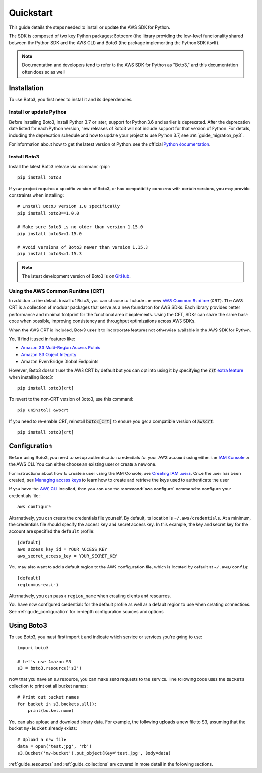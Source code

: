 .. _guide_quickstart:

Quickstart
==========

This guide details the steps needed to install or update the AWS SDK for Python.

The SDK is composed of two key Python packages: Botocore (the library providing the low-level
functionality shared between the Python SDK and the AWS CLI) and Boto3 (the package implementing the
Python SDK itself).

.. note::

    Documentation and developers tend to refer to the AWS SDK for Python as "Boto3," and this
    documentation often does so as well.

Installation
------------

To use Boto3, you first need to install it and its dependencies.

.. _quickstart_install_python:

Install or update Python
~~~~~~~~~~~~~~~~~~~~~~~~

Before installing Boto3, install Python 3.7 or later; support for Python 3.6 and
earlier is deprecated. After the deprecation date listed for each Python
version, new releases of Boto3 will not include support for that version of
Python. For details, including the deprecation schedule and how to update your
project to use Python 3.7, see :ref:`guide_migration_py3`.

For information about how to get the latest version of Python, see the official `Python
documentation <https://www.python.org/downloads/>`_. 

Install Boto3
~~~~~~~~~~~~~

Install the latest Boto3 release via :command:`pip`::

    pip install boto3

If your project requires a specific version of Boto3, or has compatibility concerns with
certain versions, you may provide constraints when installing::

    # Install Boto3 version 1.0 specifically
    pip install boto3==1.0.0

    # Make sure Boto3 is no older than version 1.15.0
    pip install boto3>=1.15.0

    # Avoid versions of Boto3 newer than version 1.15.3
    pip install boto3<=1.15.3

.. note::

   The latest development version of Boto3 is on `GitHub <https://github.com/boto/boto3>`_.

Using the AWS Common Runtime (CRT)
~~~~~~~~~~~~~~~~~~~~~~~~~~~~~~~~~~

In addition to the default install of Boto3, you can choose to include the new `AWS Common Runtime <https://docs.aws.amazon.com/sdkref/latest/guide/common-runtime.html>`_
(CRT). The AWS CRT is a collection of modular packages that serve as a new foundation for AWS SDKs.
Each library provides better performance and minimal footprint for the functional area it
implements. Using the CRT, SDKs can share the same base code when possible, improving consistency
and throughput optimizations across AWS SDKs.

When the AWS CRT is included, Boto3 uses it to incorporate features not otherwise
available in the AWS SDK for Python.

You'll find it used in features like:

-  `Amazon S3 Multi-Region Access Points <https://docs.aws.amazon.com/AmazonS3/latest/userguide/MultiRegionAccessPoints.html>`_
-  `Amazon S3 Object Integrity <https://docs.aws.amazon.com/AmazonS3/latest/userguide/checking-object-integrity.html>`_
-  Amazon EventBridge Global Endpoints

However, Boto3 doesn't use the AWS CRT by default but you can opt into using it by specifying the
:code:`crt` `extra feature <https://www.python.org/dev/peps/pep-0508/#extras>`_ when installing Boto3::

    pip install boto3[crt]

To revert to the non-CRT version of Boto3, use this command::

    pip uninstall awscrt

If you need to re-enable CRT,  reinstall :code:`boto3[crt]` to ensure you get a compatible version of :code:`awscrt`::

    pip install boto3[crt]

Configuration
-------------

Before using Boto3, you need to set up authentication credentials for your AWS account using either
the `IAM Console <https://console.aws.amazon.com/iam/home>`_ or the AWS CLI. You can either choose
an existing user or create a new one.

For instructions about how to create a user using the IAM Console, see `Creating IAM users
<https://docs.aws.amazon.com/IAM/latest/UserGuide/id_users_create.html#id_users_create_console>`_.
Once the user has been created, see `Managing access keys
<https://docs.aws.amazon.com/IAM/latest/UserGuide/id_credentials_access-keys.html#Using_CreateAccessKey>`_
to learn how to create and retrieve the keys used to authenticate the user.

If you have the `AWS CLI <http://aws.amazon.com/cli/>`_ installed, then you can use the
:command:`aws configure` command to configure your credentials file::

    aws configure

Alternatively, you can create the credentials file yourself. By default, its location is
``~/.aws/credentials``. At a minimum, the credentials file should specify the access key and secret
access key. In this example, the key and secret key for the account are specified the ``default`` profile::

    [default]
    aws_access_key_id = YOUR_ACCESS_KEY
    aws_secret_access_key = YOUR_SECRET_KEY

You may also want to add a default region to the AWS configuration file, which is located by default
at ``~/.aws/config``::

    [default]
    region=us-east-1

Alternatively, you can pass a ``region_name`` when creating clients and resources.

You have now configured credentials for the default profile as well as a default region to use when
creating connections. See :ref:`guide_configuration` for in-depth configuration sources and options.

Using Boto3
------------

To use Boto3, you must first import it and indicate which service or services you're going to use::

    import boto3

    # Let's use Amazon S3
    s3 = boto3.resource('s3')

Now that you have an ``s3`` resource, you can make send requests to the service. The following code uses the ``buckets`` collection to print out all bucket names::

    # Print out bucket names
    for bucket in s3.buckets.all():
        print(bucket.name)

You can also upload and download binary data. For example, the following uploads a new file to S3,
assuming that the bucket ``my-bucket`` already exists::

    # Upload a new file
    data = open('test.jpg', 'rb')
    s3.Bucket('my-bucket').put_object(Key='test.jpg', Body=data)

:ref:`guide_resources` and :ref:`guide_collections` are covered in more detail in the following
sections.
